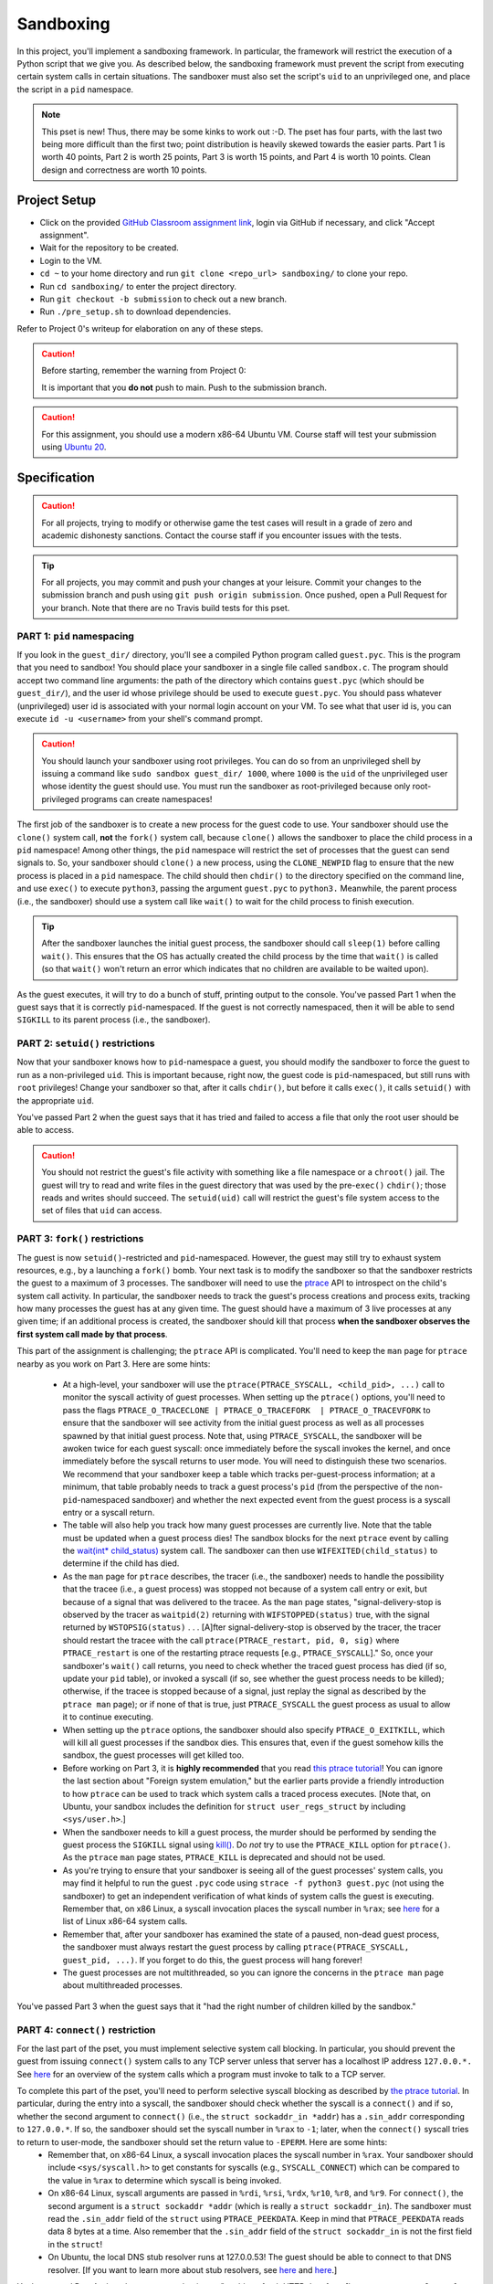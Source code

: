 .. footer::

    Copyright |copy| 2020, Harvard University CS263 |---|
    all rights reserved.

.. |copy| unicode:: 0xA9
.. |---| unicode:: U+02014

==========
Sandboxing
==========

In this project, you'll implement a sandboxing framework. In particular, the framework will restrict the execution of a Python script that we give you. As described below, the sandboxing framework must prevent the script from executing certain system calls in certain situations. The sandboxer must also set the script's ``uid`` to an unprivileged one, and place the script in a ``pid`` namespace.

.. note::

    This pset is new! Thus, there may be some kinks to work out :-D. The pset has four parts, with the last two being more difficult than the first two; point distribution is heavily skewed towards the easier parts. Part 1 is worth 40 points, Part 2 is worth 25 points, Part 3 is worth 15 points, and Part 4 is worth 10 points. Clean design and correctness are worth 10 points.


Project Setup
=============

- Click on the provided `GitHub Classroom assignment link`__, login via GitHub if necessary, and click "Accept assignment".
- Wait for the repository to be created.
- Login to the VM.
- ``cd ~`` to your home directory and run ``git clone <repo_url> sandboxing/`` to clone your repo.
- Run ``cd sandboxing/`` to enter the project directory.
- Run ``git checkout -b submission`` to check out a new branch. 
- Run ``./pre_setup.sh`` to download dependencies.

__ github_assignment_

Refer to Project 0's writeup for elaboration on any of these steps.

.. caution::

    Before starting, remember the warning from Project 0:

    It is important that you **do not** push to main. Push to the submission branch.

.. caution::

    For this assignment, you should use a modern x86-64 Ubuntu VM. Course staff will test your submission using `Ubuntu 20`__.
__ Ubuntu_link_

Specification
=============

.. caution::

    For all projects, trying to modify or otherwise game the test cases will result in a grade of zero and academic dishonesty sanctions. Contact the course staff if you encounter issues with the tests.

.. tip::

    For all projects, you may commit and push your changes at your leisure. Commit your changes to the submission branch and push using ``git push origin submission``. Once pushed, open a Pull Request for your branch. Note that there are no Travis build tests for this pset.

PART 1: ``pid`` namespacing
---------------------------

If you look in the ``guest_dir/`` directory, you'll see a compiled Python program called ``guest.pyc``. This is the program that you need to sandbox! You should place your sandboxer in a single file called ``sandbox.c``. The program should accept two command line arguments: the path of the directory which contains ``guest.pyc`` (which should be ``guest_dir/``), and the user id whose privilege should be used to execute ``guest.pyc``. You should pass whatever (unprivileged) user id is associated with your normal login account on your VM. To see what that user id is, you can execute ``id -u <username>`` from your shell's command prompt.

.. caution::
    
    You should launch your sandboxer using root privileges. You can do so from an unprivileged shell by issuing a command like ``sudo sandbox guest_dir/ 1000``, where ``1000`` is the ``uid`` of the unprivileged user whose identity the guest should use. You must run the sandboxer as root-privileged because only root-privileged programs can create namespaces!

The first job of the sandboxer is to create a new process for the guest code to use. Your sandboxer should use the ``clone()`` system call, **not** the ``fork()`` system call, because ``clone()`` allows the sandboxer to place the child process in a ``pid`` namespace! Among other things, the ``pid`` namespace will restrict the set of processes that the guest can send signals to. So, your sandboxer should ``clone()`` a new process, using the ``CLONE_NEWPID`` flag to ensure that the new process is placed in a ``pid`` namespace. The child should then ``chdir()`` to the directory specified on the command line, and use ``exec()`` to execute ``python3``, passing the argument ``guest.pyc`` to ``python3.`` Meanwhile, the parent process (i.e., the sandboxer) should use a system call like ``wait()`` to wait for the child process to finish execution.

.. tip::

    After the sandboxer launches the initial guest process, the sandboxer should call ``sleep(1)`` before calling ``wait()``. This ensures that the OS has actually created the child process by the time that ``wait()`` is called (so that ``wait()`` won't return an error which indicates that no children are available to be waited upon).

As the guest executes, it will try to do a bunch of stuff, printing output to the console. You've passed Part 1 when the guest says that it is correctly ``pid``-namespaced. If the guest is not correctly namespaced, then it will be able to send ``SIGKILL`` to its parent process (i.e., the sandboxer).


PART 2: ``setuid()`` restrictions
---------------------------------
Now that your sandboxer knows how to ``pid``-namespace a guest, you should modify the sandboxer to force the guest to run as a non-privileged ``uid``. This is important because, right now, the guest code is ``pid``-namespaced, but still runs with ``root`` privileges! Change your sandboxer so that, after it calls ``chdir()``, but before it calls ``exec()``, it calls ``setuid()`` with the appropriate ``uid``.

You've passed Part 2 when the guest says that it has tried and failed to access a file that only the root user should be able to access.

.. caution::

    You should not restrict the guest's file activity with something like a file namespace or a ``chroot()`` jail. The guest will try to read and write files in the guest directory that was used by the pre-``exec()`` ``chdir()``; those reads and writes should succeed. The ``setuid(uid)`` call will restrict the guest's file system access to the set of files that ``uid`` can access.


PART 3: ``fork()`` restrictions
-------------------------------
The guest is now ``setuid()``-restricted and ``pid``-namespaced. However, the guest may still try to exhaust system resources, e.g., by a launching a ``fork()`` bomb. Your next task is to modify the sandboxer so that the sandboxer restricts the guest to a maximum of 3 processes. The sandboxer will need to use the `ptrace`__ API to introspect on the child's system call activity. In particular, the sandboxer needs to track the guest's process creations and process exits, tracking how many processes the guest has at any given time. The guest should have a maximum of 3 live processes at any given time; if an additional process is created, the sandboxer should kill that process **when the sandboxer observes the first system call made by that process**.

This part of the assignment is challenging; the ``ptrace`` API is complicated. You'll need to keep the ``man`` page for ``ptrace`` nearby as you work on Part 3. Here are some hints:

    - At a high-level, your sandboxer will use the ``ptrace(PTRACE_SYSCALL, <child_pid>, ...)`` call to monitor the syscall activity of guest processes. When setting up the ``ptrace()`` options, you'll need to pass the flags ``PTRACE_O_TRACECLONE | PTRACE_O_TRACEFORK  | PTRACE_O_TRACEVFORK`` to ensure that the sandboxer will see activity from the initial guest process as well as all processes spawned by that initial guest process. Note that, using ``PTRACE_SYSCALL``, the sandboxer will be awoken twice for each guest syscall: once immediately before the syscall invokes the kernel, and once immediately before the syscall returns to user mode. You will need to distinguish these two scenarios. We recommend that your sandboxer keep a table which tracks per-guest-process information; at a minimum, that table probably needs to track a guest process's ``pid`` (from the perspective of the non-``pid``-namespaced sandboxer) and whether the next expected event from the guest process is a syscall entry or a syscall return.
    - The table will also help you track how many guest processes are currently live. Note that the table must be updated when a guest process dies! The sandbox blocks for the next ``ptrace`` event by calling the `wait(int* child_status)`__ system call. The sandboxer can then use ``WIFEXITED(child_status)`` to determine if the child has died.
    - As the ``man`` page for ``ptrace`` describes, the tracer (i.e., the sandboxer) needs to handle the possibility that the tracee (i.e., a guest process) was stopped not because of a system call entry or exit, but because of a signal that was delivered to the tracee. As the ``man`` page states, "signal-delivery-stop is observed by the tracer as ``waitpid(2)`` returning with ``WIFSTOPPED(status)`` true, with the signal returned by ``WSTOPSIG(status)`` . . . [A]fter signal-delivery-stop is observed by the tracer, the tracer should restart the tracee with the call ``ptrace(PTRACE_restart, pid, 0, sig)`` where ``PTRACE_restart`` is one of the restarting ptrace requests [e.g., ``PTRACE_SYSCALL``]." So, once your sandboxer's ``wait()`` call returns, you need to check whether the traced guest process has died (if so, update your ``pid`` table), or invoked a syscall (if so, see whether the guest process needs to be killed); otherwise, if the tracee is stopped because of a signal, just replay the signal as described by the ``ptrace man`` page); or if none of that is true, just ``PTRACE_SYSCALL`` the guest process as usual to allow it to continue executing. 
    - When setting up the ``ptrace`` options, the sandboxer should also specify ``PTRACE_O_EXITKILL``, which will kill all guest processes if the sandbox dies. This ensures that, even if the guest somehow kills the sandbox, the guest processes will get killed too.
    - Before working on Part 3, it is **highly recommended** that you read `this ptrace tutorial`__! You can ignore the last section about "Foreign system emulation," but the earlier parts provide a friendly introduction to how ``ptrace`` can be used to track which system calls a traced process executes. [Note that, on Ubuntu, your sandbox includes the definition for ``struct user_regs_struct`` by including ``<sys/user.h>``.]
    - When the sandboxer needs to kill a guest process, the murder should be performed by sending the guest process the ``SIGKILL`` signal using `kill()`__. Do *not* try to use the ``PTRACE_KILL`` option for ``ptrace()``. As the ``ptrace`` ``man`` page states, ``PTRACE_KILL`` is deprecated and should not be used.
    - As you're trying to ensure that your sandboxer is seeing all of the guest processes' system calls, you may find it helpful to run the guest ``.pyc`` code using ``strace -f python3 guest.pyc`` (not using the sandboxer) to get an independent verification of what kinds of system calls the guest is executing. Remember that, on x86 Linux, a syscall invocation places the syscall number in ``%rax``; see `here`__ for a list of Linux x86-64 system calls.
    - Remember that, after your sandboxer has examined the state of a paused, non-dead guest process, the sandboxer must always restart the guest process by calling ``ptrace(PTRACE_SYSCALL, guest_pid, ...)``. If you forget to do this, the guest process will hang forever!
    - The guest processes are not multithreaded, so you can ignore the concerns in the ``ptrace man`` page about multithreaded processes.

You've passed Part 3 when the guest says that it "had the right number of children killed by the sandbox."

__ ptrace_man_page_
__ wait_man_page_
__ ptrace_tutorial_
__ kill_man_page_
__ linux_syscall_list_


PART 4: ``connect()`` restriction
---------------------------------
For the last part of the pset, you must implement selective system call blocking. In particular, you should prevent the guest from issuing ``connect()`` system calls to any TCP server unless that server has a localhost IP address ``127.0.0.*.`` See `here`__ for an overview of the system calls which a program must invoke to talk to a TCP server.

To complete this part of the pset, you'll need to perform selective syscall blocking as described by `the ptrace tutorial`__. In particular, during the entry into a syscall, the sandboxer should check whether the syscall is a ``connect()`` and if so, whether the second argument to ``connect()`` (i.e., the ``struct sockaddr_in *addr``) has a ``.sin_addr`` corresponding to ``127.0.0.*``. If so, the sandboxer should set the syscall number in ``%rax`` to ``-1``; later, when the ``connect()`` syscall tries to return to user-mode, the sandboxer should set the return value to ``-EPERM``. Here are some hints:
    - Remember that, on x86-64 Linux, a syscall invocation places the syscall number in ``%rax``. Your sandboxer should include ``<sys/syscall.h>`` to get constants for syscalls (e.g., ``SYSCALL_CONNECT``) which can be compared to the value in ``%rax`` to determine which syscall is being invoked.
    - On x86-64 Linux, syscall arguments are passed in ``%rdi``, ``%rsi``, ``%rdx``, ``%r10``, ``%r8``, and ``%r9``. For ``connect()``, the second argument is a ``struct sockaddr *addr`` (which is really a ``struct sockaddr_in``). The sandboxer must read the ``.sin_addr`` field of the ``struct`` using ``PTRACE_PEEKDATA``. Keep in mind that ``PTRACE_PEEKDATA`` reads data 8 bytes at a time. Also remember that the ``.sin_addr`` field of the ``struct sockaddr_in`` is not the first field in the ``struct``!
    - On Ubuntu, the local DNS stub resolver runs at 127.0.0.53! The guest should be able to connect to that DNS resolver. [If you want to learn more about stub resolvers, see `here`__ and `here`__.]

You've passed Part 4 when the guest says that it was "unable to fetch HTTP data from [``https://www.google.com``]: <urlopen error [Errno 1] Operation not permitted>." The guest will also try to fetch data from ``https://www.cnn.com``; the associated ``connect()`` should be denied as well. The guest will try to open a localhost TCP server on ``127.0.0.1``, and then another guest process will try to communicate with that server; the associated socket operations should be allowed. Only ``connect()`` syscalls to non-``127.0.0.*`` addresses should be blocked.

__ socket_overview_
__ ptrace_tutorial_
__ systemd_resolved_
__ dns_overview_

Submitting
==========

Push your work using ``git push origin submission``, and open a pull request from the submission branch against main.

.. important::

    Before submitting, make sure all your work is committed and pushed to the submission branch of your repository. Also make sure that you've submitted a pull request!

The title of your PR can be whatever, and the comment can be left blank (or non-blank if you have a note for the grader).

If you need to edit your submission before the deadline, just commit and push your new changes to the submission branch. The pull request will be automatically updated with those commits (of course, be sure to check the GitHub pull request page to verify).

.. caution::

    Do **not** click "Merge pull request" after submitting, as this will modify your repository. We will merge your pull request when grading.

.. caution::

    The deadlines for all assignments are on Canvas. Deadlines are enforced to the minute, and the course late policy is a 10% deduction per 8 hours of lateness.

Deliverables and Rubric
=======================

"Automated" grading means we will assign points based on whether the guest script outputs that a particular test failed or succeeded. "Manual" grading uses TF inspection of your code.

+---------------------------------------------------+--------+----------------+
| Criteria                                          | Points | Grading method |
+===================================================+========+================+
| Part 1: ``pid`` namespacing                       | 40     | Automated      |
+---------------------------------------------------+--------+----------------+
| Part 2: Guest launched with ``setuid()`` sandbox  | 25     | Automated      |
+---------------------------------------------------+--------+----------------+
| Part 3: ``fork()`` restrictions                   | 15     | Automated      |
+---------------------------------------------------+--------+----------------+
| Part 4: ``connect()`` sandboxing                  | 10     | Automated      |
+---------------------------------------------------+--------+----------------+
| Clean design and correctness                      | 10     | Manual         |
+---------------------------------------------------+--------+----------------+

.. Links follow
.. _github_assignment: https://classroom.github.com/a/USuA5Ozo
.. _Ubuntu_link: https://ubuntu.com/download/desktop
.. _ptrace_man_page: https://www.man7.org/linux/man-pages/man2/ptrace.2.html
.. _kill_man_page: https://man7.org/linux/man-pages/man2/kill.2.html
.. _ptrace_tutorial: https://nullprogram.com/blog/2018/06/23/
.. _linux_syscall_list: https://filippo.io/linux-syscall-table/
.. _wait_man_page: https://man7.org/linux/man-pages/man2/wait.2.html
.. _socket_overview: https://web.archive.org/web/20200926161338/https://www.cs.rpi.edu/~moorthy/Courses/os98/Pgms/socket.html
.. _systemd_resolved: http://manpages.ubuntu.com/manpages/bionic/man8/systemd-resolved.service.8.html
.. _dns_overview: https://www.internetsociety.org/resources/deploy360/dns-privacy/intro/